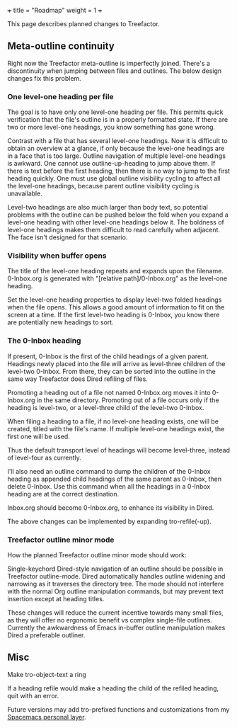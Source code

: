 +++
title = "Roadmap"
weight = 1
+++


This page describes planned changes to Treefactor.

** Meta-outline continuity
   :PROPERTIES:
   :CUSTOM_ID: meta-outline-continuity
   :END:

Right now the Treefactor meta-outline is imperfectly joined. There's a
discontinuity when jumping between files and outlines. The below design
changes fix this problem.

*** One level-one heading per file
    :PROPERTIES:
    :CUSTOM_ID: one-level-one-heading-per-file
    :END:

The goal is to have only one level-one heading per file. This permits
quick verification that the file's outline is in a properly formatted
state. If there are two or more level-one headings, you know something
has gone wrong.

Contrast with a file that has several level-one headings. Now it is
difficult to obtain an overview at a glance, if only because the
level-one headings are in a face that is too large. Outline navigation
of multiple level-one headings is awkward. One cannot use
outline-up-heading to jump above them. If there is text before the first
heading, then there is no way to jump to the first heading quickly. One
must use global outline visibility cycling to affect all the level-one
headings, because parent outline visibility cycling is unavailable.

Level-two headings are also much larger than body text, so potential
problems with the outline can be pushed below the fold when you expand a
level-one heading with other level-one headings below it. The boldness
of level-one headings makes them difficult to read carefully when
adjacent. The face isn't designed for that scenario.

*** Visibility when buffer opens
    :PROPERTIES:
    :CUSTOM_ID: visibility-when-buffer-opens
    :END:

The title of the level-one heading repeats and expands upon the
filename. 0-Inbox.org is generated with "[relative path]/0-Inbox.org" as
the level-one heading.

Set the level-one heading properties to display level-two folded
headings when the file opens. This allows a good amount of information
to fit on the screen at a time. If the first level-two heading is
0-Inbox, you know there are potentially new headings to sort.

*** The 0-Inbox heading
    :PROPERTIES:
    :CUSTOM_ID: the-0-inbox-heading
    :END:

If present, 0-Inbox is the first of the child headings of a given
parent. Headings newly placed into the file will arrive as level-three
children of the level-two 0-Inbox. From there, they can be sorted into
the outline in the same way Treefactor does Dired refiling of files.

Promoting a heading out of a file not named 0-Inbox.org moves it into
0-Inbox.org in the same directory. Promoting out of a file occurs only
if the heading is level-two, or a level-three child of the level-two
0-Inbox.

When filing a heading to a file, if no level-one heading exists, one
will be created, titled with the file's name. If multiple level-one
headings exist, the first one will be used.

Thus the default transport level of headings will become level-three,
instead of level-four as currently.

I'll also need an outline command to dump the children of the 0-Inbox
heading as appended child headings of the same parent as 0-Inbox, then
delete 0-Inbox. Use this command when all the headings in a 0-Inbox
heading are at the correct destination.

Inbox.org should become 0-Inbox.org, to enhance its visibility in Dired.

The above changes can be implemented by expanding tro-refile(-up).

*** Treefactor outline minor mode
    :PROPERTIES:
    :CUSTOM_ID: treefactor-outline-minor-mode
    :END:

How the planned Treefactor outline minor mode should work:

Single-keychord Dired-style navigation of an outline should be possible
in Treefactor outline-mode. Dired automatically handles outline widening
and narrowing as it traverses the directory tree. The mode should not
interfere with the normal Org outline manipulation commands, but may
prevent text insertion except at heading titles.

These changes will reduce the current incentive towards many small
files, as they will offer no ergonomic benefit vs complex single-file
outlines. Currently the awkwardness of Emacs in-buffer outline
manipulation makes Dired a preferable outliner.

** Misc
   :PROPERTIES:
   :CUSTOM_ID: misc
   :END:

Make tro-object-text a ring

If a heading refile would make a heading the child of the refiled
heading, quit with an error.

Future versions may add tro-prefixed functions and customizations from
my [[https://github.com/cyberthal/spacemacs-personal][Spacemacs personal
layer]].
